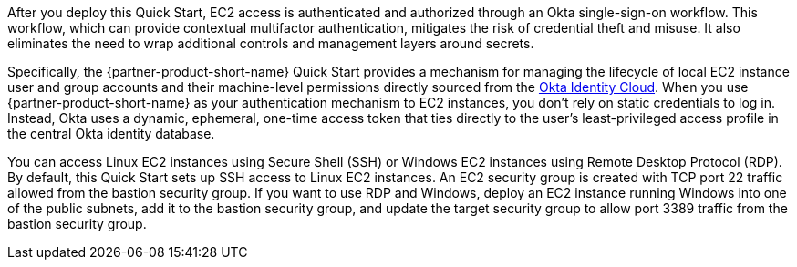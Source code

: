 // Replace the content in <>
// Briefly describe the software. Use consistent and clear branding. 
// Include the benefits of using the software on AWS, and provide details on usage scenarios.

After you deploy this Quick Start, EC2 access is authenticated and authorized through an Okta single-sign-on workflow. This workflow, which can provide contextual multifactor authentication, mitigates the risk of credential theft and misuse. It also eliminates the need to wrap additional controls and management layers around secrets.

Specifically, the {partner-product-short-name} Quick Start provides a mechanism for managing the lifecycle of local EC2 instance user and group accounts and their machine-level permissions directly sourced from the https://www.okta.com/products/[Okta Identity Cloud^]. When you use {partner-product-short-name} as your authentication mechanism to EC2 instances, you don't rely on static credentials to log in. Instead, Okta uses a dynamic, ephemeral, one-time access token that ties directly to the user's least-privileged access profile in the central Okta identity database.  

You can access Linux EC2 instances using Secure Shell (SSH) or Windows EC2 instances using Remote Desktop Protocol (RDP). By default, this Quick Start sets up SSH access to Linux EC2 instances. An EC2 security group is created with TCP port 22 traffic allowed from the bastion security group. If you want to use RDP and Windows, deploy an EC2 instance running Windows into one of the public subnets, add it to the bastion security group, and update the target security group to allow port 3389 traffic from the bastion security group.